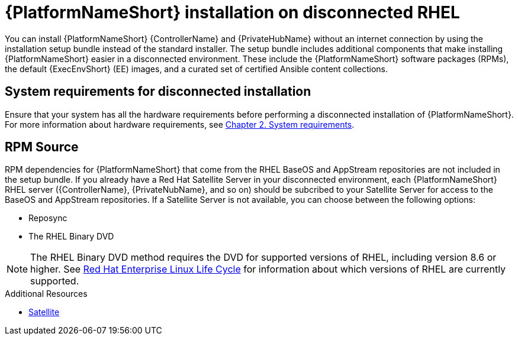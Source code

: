 
[id="con-aap-installation-on-disconnected-rhel_{context}"]

= {PlatformNameShort} installation on disconnected RHEL

[role="_abstract"]
You can install {PlatformNameShort} {ControllerName} and {PrivateHubName} without an internet connection by using the installation setup bundle instead of the standard installer. The setup bundle includes additional components that make installing {PlatformNameShort} easier in a disconnected environment. These include the {PlatformNameShort} software packages (RPMs), the default {ExecEnvShort} (EE) images, and a curated set of certified Ansible content collections.

== System requirements for disconnected installation

Ensure that your system has all the hardware requirements before performing a disconnected installation of {PlatformNameShort}. For more information about hardware requirements, see link:{BaseURL}/red_hat_ansible_automation_platform/{PlatformVers}/html-single/red_hat_ansible_automation_platform_installation_guide/index#platform-system-requirements[Chapter 2. System requirements].

== RPM Source

RPM dependencies for {PlatformNameShort} that come from the RHEL BaseOS and AppStream repositories are not included in the setup bundle. If you already have a Red Hat Satellite Server in your disconnected environment, each {PlatformNameShort} RHEL server ({ControllerName}, {PrivateNubName}, and so on) should be subcribed to your Satellite Server for access to the BaseOS and AppStream repositories.  If a Satellite Server is not available, you can choose between the following options:

* Reposync
* The RHEL Binary DVD

[NOTE]

====
The RHEL Binary DVD method requires the DVD for supported versions of RHEL, including version 8.6 or higher. See link:https://access.redhat.com/support/policy/updates/errata[Red Hat Enterprise Linux Life Cycle] for information about which versions of RHEL are currently supported.
====

.Additional Resources
* link:{BaseURL}/red_hat_satellite/{SatelliteVers}/html/installing_satellite_server_in_a_disconnected_network_environment/index[Satellite]
